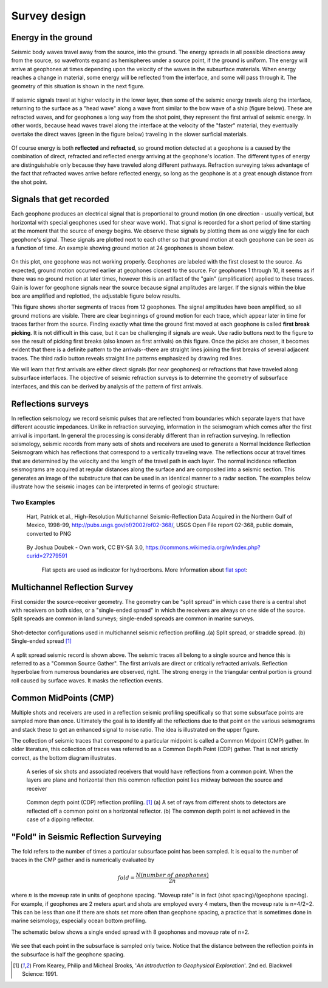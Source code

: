 .. _seismic_survey_design:

Survey design
*************

Energy in the ground
====================

Seismic body waves travel away from the source, into the ground. The energy
spreads in all possible directions away from the source, so wavefronts expand
as hemispheres under a source point, if the ground is uniform. The energy will
arrive at geophones at times depending upon the velocity of the waves in the
subsurface materials. When energy reaches a change in material, some energy
will be reflected from the interface, and some will pass through it. The
geometry of this situation is shown in the next figure.

.. <<place holder>> This is a place holder for active links

.. figure:: ./images/reflect.jpg
	:align: center

If seismic signals travel at higher velocity in the lower layer, then some of
the seismic energy travels along the interface, returning to the surface as a
"head wave" along a wave front similar to the bow wave of a ship (figure
below). These are refracted waves, and for geophones a long way from the shot
point, they represent the first arrival of seismic energy. In other words,
because head waves travel along the interface at the velocity of the "faster"
material, they eventually overtake the direct waves (green in the figure
below) traveling in the slower surficial materials.

.. figure:: ./images/refract.jpg
	:align: center

Of course energy is both **reflected** and **refracted**, so ground motion
detected at a geophone is a caused by the combination of direct, refracted and
reflected energy arriving at the geophone's location. The different types of
energy are distinguishable only because they have traveled along different
pathways. Refraction surveying takes advantage of the fact that refracted
waves arrive before reflected energy, so long as the geophone is at a great
enough distance from the shot point.


Signals that get recorded
=========================

Each geophone produces an electrical signal that is proportional to ground
motion (in one direction - usually vertical, but horizontal with special
geophones used for shear wave work). That signal is recorded for a short
period of time starting at the moment that the source of energy begins. We
observe these signals by plotting them as one wiggly line for each geophone's
signal. These signals are plotted next to each other so that ground motion at
each geophone can be seen as a function of time. An example showing ground
motion at 24 geophones is shown below.

.. figure:: ./images/rawdata.gif
	:align: center

On this plot, one geophone was not working properly. Geophones are labeled
with the first closest to the source. As expected, ground motion occurred
earlier at geophones closest to the source. For geophones 1 through 10, it
seems as if there was no ground motion at later times, however this is an
artifact of the "gain" (amplification) applied to these traces. Gain is lower
for geophone signals near the source because signal amplitudes are larger. If
the signals within the blue box are amplified and replotted, the adjustable
figure below results.

.. raw:: html
    :file: raw_refraction_data.html

This figure shows shorter segments of traces from 12 geophones. The signal
amplitudes have been amplified, so all ground motions are visible. There are
clear beginnings of ground motion for each trace, which appear later in time
for traces farther from the source. Finding exactly what time the ground first
moved at each geophone is called **first break picking**. It is not difficult
in this case, but it can be challenging if signals are weak. Use radio buttons
next to the figure to see the result of picking first breaks (also known as
first arrivals) on this figure. Once the picks are chosen, it becomes evident
that there is a definite pattern to the arrivals--there are straight lines
joining the first breaks of several adjacent traces. The third radio button
reveals straight line patterns emphasized by drawing red lines.

We will learn that first arrivals are either direct signals (for near
geophones) or refractions that have traveled along subsurface interfaces. The
objective of seismic refraction surveys is to determine the geometry of
subsurface interfaces, and this can be derived by analysis of the pattern of
first arrivals.

Reflections surveys
===================

In reflection seismology we record seismic pulses that are reflected from
boundaries which separate layers that have different acoustic impedances. Unlike in refraction surveying, information in
the seismogram which comes after the first arrival is important. In general the processing is considerably different than in refraction surveying. In reflection seismology, seismic records from many sets of shots and receivers are used to generate a Normal Incidence Reflection Seismogram which has reflections that correspond to a vertically traveling
wave. The reflections occur at travel times that are determined by the velocity and the length of the travel path in each
layer. The normal incidence reflection seismograms are acquired at regular distances along the surface and
are composited into a seismic section. This generates an image of the substructure that can be used in an identical manner to a radar section. The examples below illustrate how the seismic images can be interpreted in terms of geologic structure:

Two Examples
------------

.. figure:: ./images/Usgs_examples_mexicogulf.png

 Hart, Patrick et al., High-Resolution Multichannel Seismic-Reflection Data Acquired in the Northern Gulf of Mexico, 1998-99, http://pubs.usgs.gov/of/2002/of02-368/, USGS Open File report 02-368, public domain, converted to PNG

.. figure:: ./images/Flat_Spot_in_Seismic.jpg

 By Joshua Doubek - Own work, CC BY-SA 3.0, https://commons.wikimedia.org/w/index.php?curid=27279591

  Flat spots are used as indicator for hydrocrbons. More Information about `flat spot`_: 

  .. _flat spot: https://en.wikipedia.org/wiki/Flat_spot_(reflection_seismology)



.. ./images/air_gun.gif
..	:align: right
..	:scale: 200 %

..	An air gun record from the Gulf of Patras, Greece, showing Holocene
..	hemipelagic (h) and deltaic (d) sediments overlying an irregular erosion
..	surface (rockhead, RH) cut into tectonized Mesozoic and Tertiary rocks of
..	the Hellenide (Alpine) orogenic belt. SB: sea bed reflection; SBM1 and
..	SBM2: first and second multiples of sea bed reflection; RHM1: first
..	multiple of rockhead reflection [#f1]_.


.. ./images/seismic_section_intro.gif
..	:align: right
..	:scale: 200 %
..
..	A seismic section from the northern Amadeus basin, central Australia,
..	illustrating a dispositional sequence bounded by major unconformities
..	[#f1]_.



Multichannel Reflection Survey
==============================

First consider the source-receiver geometry. The geometry can be "split
spread" in which case there is a central shot with receivers on both sides, or
a "single-ended spread" in which the receivers are always on one side of the
source. Split spreads are common in land surveys; single-ended spreads are
common in marine surveys.

.. figure:: ./images/split_and_single_spread.gif
	:align: center
	:scale: 110%

	Shot-detector configurations used in multichannel seismic reflection
	profiling .(a) Split spread, or straddle spread. (b) Single-ended spread
	[#f1]_

.. figure:: ./images/shot_gather_split_spread.gif
	:align: right
	:scale: 100 %   

.. <<editorial comment>> The original GPG had a "click to enlarge" feature for the shot gather. Should it be added?

A split spread seismic record is shown above. The seismic traces all belong to
a single source and hence this is referred to as a "Common Source Gather". The
first arrivals are direct or critically refracted arrivals. Reflection
hyperbolae from numerous boundaries are observed, right. The strong energy in
the triangular central portion is ground roll caused by surface waves. It
masks the reflection events.

Common MidPoints (CMP)
======================
  	

Multiple shots and receivers are used in a reflection seismic profiling
specifically so that some subsurface points are sampled more than once.
Ultimately the goal is to identify all the reflections due to that point on
the various seismograms and stack these to get an enhanced signal to noise
ratio. The idea is illustrated on the upper figure.

The collection of seismic traces that correspond to a particular midpoint is
called a Common Midpoint (CMP) gather. In older literature, this collection of
traces was referred to as a Common Depth Point (CDP) gather. That is not
strictly correct, as the bottom diagram illustrates.


 .. figure:: ./images/common_reflection_pt1.gif
    :align: center

    
    A series of six shots and associated receivers that would have
    reflections from a common point. When the layers are plane and horizontal
    then this common reflection point lies midway between the source and
    receiver


 .. figure:: ./images/common_reflection_pt2.gif
    :align: center

    
    Common depth point (CDP) reflection profiling. [#f1]_  (a) A set of rays
    from different shots to detectors are reflected off a common point on a
    horizontal reflector. (b) The common depth point is not achieved in the
    case of a dipping  reflector.

"Fold" in Seismic Reflection Surveying
======================================

The fold refers to the number of times a particular subsurface point has been
sampled. It is equal to the number of traces in the CMP gather and is
numerically evaluated by

.. math::
 		fold = \frac{N (number\;of\;geophones)}{2n}

where :math:`n` is the moveup rate in units of geophone spacing. "Moveup rate"
is in fact (shot spacing)/(geophone spacing). For example, if geophones are 2
meters apart and shots are employed every 4 meters, then the moveup rate is
n=4/2=2. This can be less than one if there are shots set more often than
geophone spacing, a practice that is sometimes done in marine seismology,
especially ocean bottom profiling.

The schematic below shows a single ended spread with 8 geophones and moveup
rate of n=2.

.. figure:: ./images/fold.gif
    :align: center

We see that each point in the subsurface is sampled only twice. Notice that
the distance between the reflection points in the subsurface is half the
geophone spacing.

.. [#f1] From Kearey, Philip and Micheal Brooks, '*An Introduction to Geophysical Exploration*'. 2nd ed. Blackwell Science: 1991. 